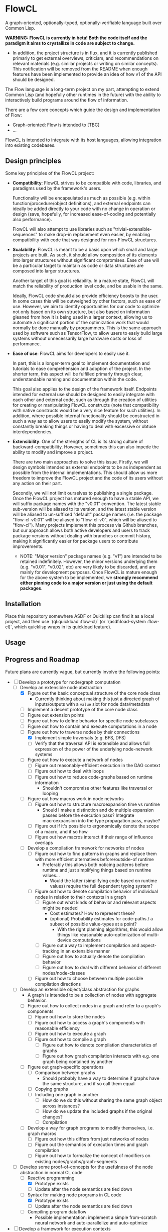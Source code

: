 * FlowCL
A graph-oriented, optionally-typed, optionally-verifiable language built over Common Lisp.

*WARNING: FlowCL is currently in beta! Both the code itself and the paradigm it aims to crystallize in code are subject to change.*
+ In addition, the project structure is in flux, and it is currently published primarly to get external overviews, criticism, and recommendations on relevant materials (e.g. similar projects or writing on similar concepts). This notification will be removed from the README when enough features have been implemented to provide an idea of how v1 of the API should be designed.

The Flow language is a long-term project on my part, attempting to extend Common Lisp (and hopefully other runtimes in the future) with the ability to interactively build programs around the flow of information.

There are a few core concepts which guide the design and implementation of Flow:
- Graph-oriented: Flow is intended to [TBC]
- ...

FlowCL is intended to integrate with its host languages, allowing integration into existing codebases.

** Design principles
Some key principles of the FlowCL project:

- *Compatibility*: FlowCL strives to be compatible with code, libraries, and paradigms used by the framework's users.

  Functionality will be encapsulated as much as possible (e.g. within function/procedure/object definitions), and external endpoints can ideally be added directly to your code with no change in operation or design (save, hopefully, for increased ease-of-coding and potentially also performance).

  FlowCL will also attempt to use libraries such as "trivial-extensible-sequences" to make drop-in replacement even easier, by enabling compatibility with code that was designed for non-FlowCL structures.

- *Scalability*: FlowCL is meant to be a basis upon which small and large projects are built. As such, it should allow composition of its elements into larger structures without significant compromises. Ease of use will be a particular target to maintain as code or data structures are composed into larger structures.

  Another target of this goal is reliability. In a mature state, FlowCL will match the reliability of production level code, and be usable in the same.

  Ideally, FlowCL code should also provide efficiency boosts to the user. In some cases this will be outweighed by other factors, such as ease of use. However, we aim to identify opportunities for our code to optimize not only based on its own structure, but also based on information gleaned from how it is being used in a larger context, allowing us to automate a significant portion of the optimization work that would normally be done manually by programmers. This is the same approach used by software such as TensorFlow, to allow users to easly build large systems without unnecessarily large hardware costs or loss of performance.

- *Ease of use*: FlowCL aims for developers to easily use it.

  In part, this is a longer-term goal to implement documentation and tutorials to ease comprehension and adoption of the project. In the shorter term, this aspect will be fulfilled primarly through clear, understandable naming and documentation within the code.

  This goal also applies to the design of the framework itself. Endpoints intended for external use should be designed to easily integrate with each other and external code, such as through the creation of utilities for creating or manipulating FlowCL constructs (note that compatibility with native constructs would be a very nice feature for such utilities). In addition, where possible internal functionality should be constructed in such a way as to allow users to easily modify the system, without constantly breaking things or having to deal with excessive or obtuse interdependencies.

- *Extensibility*: One of the strengths of CL is its strong culture of backward-compatibility. However, sometimes this can also impede the ability to modify and improve a project.

  There are two main approaches to solve this issue. Firstly, we will design symbols intended as external endpoints to be as independent as possible from the internal implementations. This should allow us more freedom to improve the FlowCL project and the code of its users without any action on their part.

  Secondly, we will not limit ourselves to publishing a single package. Once the FlowCL project has matured enough to have a stable API, we will suffix package names with the "v0.01" convention. The latest stable sub-version will be aliased to its version, and the latest stable version will be aliased to un-suffixed "default" package names (i.e. the package "flow-cl-v0.01" will be aliased to "flow-cl-v0", which will be aliased to "flow-cl"). Many projects implement this process via Github branches, but our approach allows both active developers and users to track package versions without dealing with branches or commit history, making it significantly easier for package users to contribute improvements.
  + NOTE: "Major version" package names (e.g. "v1") are intended to be retained indefinitely. However, the minor versions underlying them (e.g. "v0.01", "v0.02", etc) are very likely to be discarded, and are mainly for development purposes. Once FlowCL is mature enough for the above system to be implemented, we *strongly recommend either pinning code to a major version or just using the default packages*.

** Installation
Place this repository somewhere ASDF or Quicklisp can find it as a local project, and then use `(ql:quickload :flow-cl)` (or `(asdf:load-system :flow-cl)`, which quicklisp wraps in its quickload feature).

** Usage

** Progress and Roadmap

Future plans are currently vague, but currently involve the following points:
- [-] Develop a prototype for node/graph computation
  - [-] Develop an extensible node abstraction
    - [X] Figure out the basic conceptual structure of the core node class
      - Currently thinking about making this just a directed graph of inputs/outputs with a ~value~ slot for node data/metadata
    - [ ] Implement a decent prototype of the core node class
    - [-] Figure out extension points
    - [-] Figure out how to define behavior for specific node subclasses
    - [-] Figure out how to contain and execute computations in a node
    - [-] Figure out how to traverse nodes by their connections
      - [X] Implement simple traversals (e.g. BFS, DFS)
      - [ ] Verify that the traversal API is extensible and allows full expression of the power of the underlying node-network systems
    - [ ] Figure out how to execute a network of nodes
      - [ ] Figure out reasonably-efficient execution in the DAG context
      - [ ] Figure out how to deal with loops
      - [ ] Figure out how to reduce code-graphs based on runtime information
        - Shouldn't compromise other features like traversal or looping
    - [ ] Figure out how macros work in node networks
      - [ ] Figure out how to structure macroexpansion time vs runtime
        - Should I make a distinction and do multiple expansion passes before the execution pass? Integrate macroexpansion into the type propagation pass, maybe?
      - [ ] Figure out if it's possible to ergonomically denote the scope of a macro, and if so how
      - [ ] Figure out how macros interact if their range of influence overlaps
    - [ ] Develop a compilation framework for networks of nodes
      - [ ] Figure out how to find patterns in graphs and replace them with more efficient alternatives before/outside-of runtime
        - Preferably this allows both noticing patterns before runtime and just simplifying things based on runtime values...
          - Would the latter (simplifying code based on runtime values) require the full dependent typing system?
      - [ ] Figure out how to denote compilation behavior of individual nodes in relation to their contexts in a graph
        - [ ] Figure out what kinds of behavior and relevant aspects might be needed
          - Cost estimates? How to represent these?
          - (optional) Probability estimates for code-paths / a subset of possible value-types at a point?
            - With the right planning algorithms, this would allow things like reasonable auto-optimization of multi-device computations
        - [ ] Figure out a way to implement compilation and aspect-tracking in an extensible manner
        - [ ] Figure out how to actually denote the compilation behavior
        - [ ] Figure out how to deal with different behavior of different nodes/node-classes
      - [ ] Figure out how to choose between multiple possible compilation directions
  - [ ] Develop an extensible object/class abstraction for graphs
    - A graph is intended to be a collection of nodes with aggregate behavior.
    - [ ] Figure out how to collect nodes in a graph and refer to a graph's components
      - [ ] Figure out how to store the nodes
      - [ ] Figure out how to access a graph's components with reasonable efficiency
      - [ ] Figure out how to execute a graph
      - [ ] Figure out how to compile a graph
        - [ ] Figure out how to denote compilation characteristics of graphs
        - [ ] Figure out how graph compilation interacts with e.g. one graph being contained by another
    - [ ] Figure out graph-specific operations
      - [ ] Comparison between graphs
        - Should probably have a way to determine if graphs have the same structure, and if so call them equal
      - [ ] Copying graphs
      - [ ] Including one graph in another
        - [ ] How do we do this without sharing the same graph object across instances?
        - [ ] How do we update the included graphs if the original changes?
        - [ ] Compilation
    - [ ] Develop a way for graph programs to modify themselves, i.e. graph macros
      - [ ] Figure out how this differs from just networks of nodes
      - [ ] Figure out the semantics of execution times and graph compilation
      - [ ] Figure out how to formalize the concept of modifiers on existing nodes/graphs/graph-segments
  - [-] Develop some proof-of-concepts for the usefulness of the node abstraction in normal CL code
    - [-] Reactive programming
      - [X] Prototype exists
      - [ ] Update after the node semantics are tied down
    - [-] Syntax for making node programs in CL code
      - [X] Prototype exists
      - [ ] Update after the node semantics are tied down
    - [ ] Compiling program dataflow
      - Possible implementation: implement a simple from-scratch neural network and auto-parallelize and auto-optimize
- [ ] Develop a framework for execution contexts
  - [ ] Tracking the current execution environment as a graph is traversed
    - [ ] Storing the execution environment
    - [ ] Representing computations that read/write to the execution environment
    - [ ] Efficiency
      - Resources:
        - [ ] Glicol - A graph-oriented language developed in Rust: https://webaudioconf.com/_data/papers/pdf/2021/2021_8.pdf
          - Glicol uses a clock to avoid recomputation if the value of something is already known at the current clock time (essentially meaning that none of the dependencies have changed since the last computation). A similar system could be used in Flow, since with both language environment and external environment being first-class objects we have the runtime managing all possible inputs to a node
    - [ ] Figuring out the semantics to denote "universes" in the graph
      - [ ] Syntax for this?
      - [ ] How will this actually work?
        - [ ] Look at Lean and similar languages for inspiration here?
        - [ ] Look at delimited continuations?
          - These seem to be implementable as the special-case where a universe is a copy of its entire parental context
          - Resources:
            - [-] Handling delimited continuations with dependent types: https://dl.acm.org/doi/10.1145/3236764
        - [ ] Look at natural language?
          - Resources:
            - [ ] Context-linked grammar: https://www.sciencedirect.com/science/article/abs/pii/S0388000114000515
        - [ ] Look to see if anything as broad as what I'm imagining already exists
    - [ ] Inheritance between environments
      - [ ] Figure out limits on which universes can inherit from which others
        - E.g. based on position in the graph
      - [ ] Dealing with inherited values and their updates
      - [ ] Dealing with access syntax/semantics
      - [ ] Multiple inheritance
        - Most likely this will end up creating a DAG of environments
      - [ ] Representing the outside world (i.e. the host language and external environment) in the universe context
        - Likely will be the parent of the runtime's other universes, with the Flow runtime creating a child universe for itself from which all other universes can inherit
        - [ ] Dealing with external events
          - Examples: filesystem, network, etc
        - [ ] Dealing with interop
    - [ ] Tracking interactions between environment and runtime code
      - [ ] Tracking which parts of the environment are affected by specific code
        - May need to work out the full type system for this...
        - This falls into tracking the purity of code (all interactions with the environment are read-only)
    - [ ] Moving execution between different places on the graph
      - How do I maintain the execution-context continuations in this case?
      - How do we get unwind-protect like functionality, for cases where
  - [ ] Parallel execution of graphs
    - This would need to be worked out along with the execution contexts, to avoid the latter obstructing the former and requiring hacky workarounds.
- [ ] Develop an optional dependent typing framework for graphs
  - [ ] Study dynamic typing
    - [ ] Figure out the semantics of type representation and manipulation
    - [ ] Figure out the semantics for type tracking
      - [ ] Figure out how these types will behave and be organized
        - [ ] Figure out the basics of how this variant of types work
        - [ ] Figure out how types will interact with the other language features
    - [ ] Figure out if I can get away with just making other types warn unless required by the programmer, and make the entire system dynamic with warnings that way
      - Resources:
        - [ ] Dynamic Typing with Dependent Types: https://www.cs.princeton.edu/~dpw/papers/DTDT-tr.pdf
  - [ ] Study HM typing
    - [ ] Figure out the semantics of type representation and manipulation
    - [ ] Figure out the semantics for type tracking
      - [ ] Figure out how these types will behave and be organized
        - [ ] Figure out the basics of how this variant of types work
          - [ ] Look at Haskell as a potential case-study
        - [ ] Figure out how types will interact with the other language features
    - [ ] Figure out how this typing can be done optionally
    - [ ] Figure out if we need this or can skip directly to fully-provable types
  - [ ] Study dependent typing and proof-based languages
    - [ ] Figure out the semantics of type representation and manipulation
    - [ ] Figure out the semantics for type tracking
      - [ ] Figure out how these types will behave and be organized
        - [ ] Figure out the basics of how this variant of types work
        - [ ] Figure out how types will interact with the other language features
          - [ ] Figure out how dependent types will interact with unvierses
            - Resources:
              - [-] Handling delimited continuations with dependent types: https://dl.acm.org/doi/10.1145/3236764
                - This talks about splitting into pure and impure cases so that the pure case can allow more in-depth dependent typing. It seems the same approach could be taken with universes, where interactions with a segment of a universe that is a parent of the targeted universe means said targeted universe can only be legally shared and called outside said parent if dependent typing is being forced in this context.
          - [ ] Figure out how dependent types will interact with macros
            - Can I just let it loosen instead, save for inlining cases? So you execute macros at compile time, and blocks get compiled when defined rather than at the call site? That way you can always get a full expansion of the code graph by propagating type information through it and expanding macros as you reach a node in their scope; and in inlining cases the inline itself acts as a macro, so you can treat it the same way.
            - Resources:
              - Dependent type systems as macros: https://arxiv.org/abs/2107.01295
                - A macro framework for _implementing_ dependent type systems, rather than a way to use macros within one, but nonetheless useful for implementation reasons and potentially relevant here as well
      - [ ] Figure out how to deal with Girard's Paradox
        - Resources:
          - [-] Functional programming in Lean - Universes: https://lean-lang.org/functional_programming_in_lean/functor-applicative-monad/universes.html
            - It seems that Lean takes the approach of an implicit infinite regression of universes for these situations (e.g. for the type of ~Type~). Could I implement the universe graph to have implicit transitions, to allow this approach?
      - [ ] Figure out how degree of provability interacts with efficiency and usability
        - [ ] Look at Coq as a potential case-study
        - [ ] Look at Lean as a potential case-study
    - [ ] Figure out how this typing can be done optionally
    - Resources:
      - [ ] Simply Easy - An implementation of a dependently typed lambda calculus: http://strictlypositive.org/Easy.pdf
      - [ ] Defining Types in Shen: https://bluishcoder.co.nz/2019/10/03/defining-types-in-shen.html
        - Shen allows toggling the type system (which presumably involves toggling an environment variable); this format could be usable for controlling the level of contstraint from the type system in Flow
      - [ ] Shen Logic Lab (a proof assistant system for Shen): https://shenlanguage.org/logiclab.html
        - This is a proof assistant built inside Shen; depending on the details of the description videos, I might be able to do the same for actually implementing formal verification of Flow programs / program contracts
  - [ ] Figure out the interfaces between the different type-systems
  - [ ] Figure out the user-API for this
    - [ ] How do users specify the type system to use?
    - [ ] How do users manipulate each type of type?
    - [ ] How do users make assertions for each type system, and how do those assertions influence compilation?
    - [ ] How can users extend the above type system for different implementaitons and/or extensions of the above concepts?
      - It would be best if I could find a way to make this something that can be added on later, to speed up the development of a language prototype.
  - [ ] Figure out the semantics for interactions bet
  - [ ] Implement the framework for atoms, functions, macros, etc
  - [ ] Implement the framework for types
  - [ ] Implement the framework for universes
- [-] Develop the user interface for this language
  - Needs to be done in tandem with the other steps
  - [-] Syntax?
    - [ ] Look into Lisps
    - [ ] Look into ML
    - [-] Look into Ithkuil
      - https://www.ithkuil.net/
      - Words have a base to which modifiers and parameters are applied.
      - Both here and in general in natural language, sentences seem to be the points where you escape local contexts/parentheses and return to the grounding of the current universe
  - [ ] Representation of data/programs?
  - [ ] Restrictions on user behavior and their bypasses?
- [ ] Implement sample libraries
  - Goals:
    - Demonstrate how to write pure Flow code
    - Demonstrate how to write external code and near-seamlessly interop with it
  - [ ] Interop with pure CL
  - [ ] Efficient arithmetic / linear algebra
  - [ ] Pure-Flow Machine learning framework
  - [ ] Library for interop with an external Python process through the REPL and filesystem
- [ ] Narrow down a core kernel for better compatibility
  - [ ] Move as much functionality as possible into the language syntax itself
  - [ ] Operationalize the semantics for functionality that can't be bootstrapped
  - [ ] Make a sample implementation in another language

- Complete the lazy programming sub-framework?
  - This may not be worth it, compared to just starting anew
  - This may be better served in a separate library rather than as a part of the FlowCL implementation.

  - Improving the efficiency.

    Time-wise, the lazy-vector structure matches native code by applying functions to its internal vector cache, providing reasonable time efficiency.

    However, the space-efficiency of the laziness system is rather bad; for extremely large inputs, I've sometimes run into heap failures without explicit garbage-collection.
    We need to find ways to reduce the space taken by lazy structures
    + lazy-cons (which is also currently the backbone of lazy-vector) is a significant offender here; reimplementing it to use an internal list cache like lazy-vector, and perhaps using the cdr to store tails when lazy-consing multiple lazy sequences, might work to resolve this issue, and could also allow reusing the lazy-vector code which permits sharing of evaluation where possible.

      However, this has the issue that it forces the user to only use structures which cache their results. This is not necessarily a good thing, considering that they may be using lazy sequences to process data too large to actively keep in memory. Further thought is required here.

    + lazy-vector should benefit from explicitly using a function as its generator rather than shelling out to lazy-cons objects. lazy-vec may not even need to be reworked; if we can figure out another function template for lazy-vectors *not* derived from lazy-conses, we will likely not need to change the lazy-vector so much that lazy-vec can't just be tweaked a little to store and retrieve the input lazy-cons in the right place.

    + NOTE: If lazy-vector stops being a subclass of lazy-cons, we will need to rework the class architecture. I think a good approach would be to make a "lazy-sequence" object defining the shared slots and specializing most of the generic methods, with only the lowest-level methods directly specializing on different lazy sequences

    We also might want to optimize their garbage collection (perhaps using weak-pointers for reuse of defunct objects that haven't been garbage collected?).

  - Improving the feature-set

    Currently, the only features implemented are the core thunk class, and lazy-cons and lazy-vector as replacement sequences for lists and vectors.

    One direction for progress is incorporating streams into the library, allowing them to be wrapped as lazy-sequences. We may need to restrict this functionality considering that you can't go backwards in a stream, but our lazy stream object should at least allow the composition of mapping, filtration, etc that lazy sequences currently permit.

    + Perhaps this could be done via documentation suggesting restrictions on usage to avoid making calls that are supposed to refer to the same items in the stream, and/or creating a macro for stream interaction and which inherently contains such restrictions.

      The macro approach seems particularly interesting. If the user can specify a set of sequences which are meant to receive the data from the stream, then the macro could internally create a cache object which only retains those aspects of the stream which are necessary given the current state of the various sequences. Including any non-lazy sequences would force full reading and caching of the stream, but lazy-sequences would wait on cache reads and stream-reads (to extend the cache) based on which elements were forced to evaluate.

      Once no objects were waiting on a value of the macro's internal cache, that value could be discarded (possibly using the :offset value with periodic copy-seq commands, if using a lazy-vector?). This would allow a rolling track on only those values which are necessary, without the user needing to manually program such caching.

      However, this method requires either lazy sequences which discard data automatically (e.g. the current implementation of lazy-cons, if we make the old heads space-efficient enough to be feasible for production); or, preferably, a method to update the list of receiving sequences, so that the user can decide when to discard old data. Perhaps just allowing setf on the defined sequences would be enough for this.
      + Incidentally, having this feature in the core macro would make it much easier to implement a convenience macro on top of it, which tracks the size of the receiving sequences and automatically replaces them with copies (if the user is confident that only the current datapoint and/or a preset amount of history will be relevant).

    We also need to explicitly develop the design to optionally permit interaction without preservation of values (either directly in the code or through making it easy to discard cached information). This is necessary for processing of extremely large values (as mentioned in the musing on stream wrappers above), but seems at odds with the goal of maintaining performance (unless calculating the step function is *extremely* computation-heavy); further thought is required here.

  - Improving the integration.

    The lazy-programming framework is currently placed *literally just in the flow-cl package*. The first priority here is moving it to its own package and figuring out how the package architecture is going to work.

    After that, I need to figure out how users will interact with this system. Obviously one mode is to use the enclosed lazy sequences as drop-in sequence objects compatible with Common Lisp sequence functions (assuming your implementation is compatible with trivial-extensible-sequences, or you use the appropriate fallback code).

    Another mode would be to make specific use-cases for lazy-sequences (such as wrapping streams) and writing drop-in macros to implement that specific feature.

    Ideally, another mode will be added using a macro to implement a DSL for lazy programming. The result of code written in that DSL would be the output of the form, allowing for integration into normal CL code. However, *this is a minor goal*, and takes a backseat to working on other subsystems of the overall FlowCL framework.

- ...

** Author

+ Swapneil Singh

** Copyright

Copyright (c) 2023 Swapneil Singh

** License

Licensed under the MIT License.
